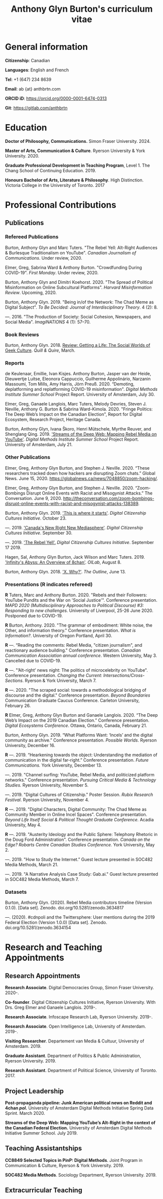#+TITLE: Anthony Glyn Burton's curriculum vitae
#+DATE:
#+author:
#+OPTIONS: toc:nil

#+HTML_HEAD: <link rel="stylesheet" type="text/css" href="style.css"/>
#+latex_class: article
#+latex_class_options: [letterpaper, 10pt, titlepage=false]
#+latex_header: \usepackage[utf8]{inputenc}
#+latex_header: \usepackage[default]{sourcesanspro}
#+latex_header: \usepackage[T1]{fontenc}
#+latex_header: \usepackage{microtype}
#+PANDOC_VARIABLES: geometry:margin=2cm
* General information
*Citizenship*: Canadian

*Languages*: English and French

*Tel*: +1 (647) 234 8639

*Email*: ab {at} anthbrtn.com

*ORCID iD*: https://orcid.org/0000-0001-6474-0313

*Git*: [[https://gitlab.com/anthbrtn]]

* Education
*Doctor of Philosophy, Communications.* Simon Fraser University. 2024.

*Master of Arts, Communication & Culture*. Ryerson University & York University. 2020.

*Graduate Professional Development in Teaching Program*, Level 1. The Chang
 School of Continuing Education. 2019.

*Honours Bachelor of Arts, Literature & Philosophy*. High Distinction. Victoria
 College in the University of Toronto. 2017

* Professional Contributions
** Publications
*** Refereed Publications
Burton, Anthony Glyn and Marc Tuters. "The Rebel Yell: Alt-Right Audiences &
Burlesque Traditionalism on YouTube". /Canadian Journalism of Communications/.
Under review, 2020.

Elmer, Greg, Sabrina Ward & Anthony Burton. "Crowdfunding During COVID-19".
/First Monday/. Under review, 2020.

Burton, Anthony Glyn and Dimitri Koehorst. 2020. "The Spread of Political
Misinformation on Online Subcultural Platforms". /Harvard Misinformation
Review/. Upcoming, 2020.

Burton, Anthony Glyn. 2019. "Being in/of the Network: The Chad Meme as Digital
Subject". /To Be Decided: Journal of Interdisciplinary Theory/. 4 (2): 8.

---. 2016. "The Production of Society: Social Cohesion, Newspapers,
and Social Media". /ImagiNATIONS/ 4 (1): 57--70.

*** Book Reviews
Burton, Anthony Glyn. 2018. [[https://quillandquire.com/review/getting-a-life-the-social-worlds-of-geek-culture/][Review: Getting a Life: The Social Worlds of Geek
Culture]]. /Quill & Quire/, March.

*** Reports
de Keulenaar, Emillie, Ivan Kisjes. Anthony Burton, Jasper van der Heide, Dieuwertje Luitse, Eleonora Cappuccio, Guilherme Appolinário, Narzanin Massoumi, Tom Mills, Amy Harris, Jörn Preuß. 2020. “Demoting, deplatforming and replatforming COVID-19 misinformation". /Digital Methods Institute Summer School/ Project Report. University of Amsterdam, July 30.


Elmer, Greg, Ganaele Langlois, Marc Tuters, Melody Devries, Steven J. Neville, Anthony G. Burton & Sabrina
Ward-Kimola. 2020. "Fringe Politics: The Deep Web’s Impact on the Canadian
Election", Report for Digital Ecosystem, Research Project, Heritage Canada.

Burton, Anthony Glyn, Ivana Škoro, Henri Mütschele, Myrthe Reuver, and Shenglang Qing. 2019. [[https://wiki.digitalmethods.net/Dmi/SummerSchool2019StreamsoftheDeepWeb]['Streams of the Deep Web: Mapping Rebel Media on YouTube']]. /Digital Methods Institute Summer School/ Project Report. University of Amsterdam, July 21.

*** Other Publications
Elmer, Greg, Anthony Glyn Burton, and Stephen J. Neville. 2020. “These researchers tracked down how hackers are disrupting Zoom chats.” Global News. June 15, 2020. https://globalnews.ca/news/7048850/zoom-hacking/.

Elmer, Greg, Anthony Glyn Burton, and Stephen J. Neville. 2020. “Zoom-Bombings Disrupt Online Events with Racist and Misogynist Attacks.” The Conversation. June 9, 2020. http://theconversation.com/zoom-bombings-disrupt-online-events-with-racist-and-misogynist-attacks-138389.

Burton, Anthony Glyn. 2019. [[https://dcc.infoscapelab.ca/projects/ecosystem/this-is-where-it-starts]['This is where it starts']]. /Digital Citizenship Cultures
Initiative/. October 23.

---. 2019. [[https://dcc.infoscapelab.ca/projects/ecosystem/new-right-new-mediasphere/]['Canada's New Right New Mediasphere']]. /Digital Citizenship Cultures Initiative/. September 30.

---. 2019. [[https://dcc.infoscapelab.ca/projects/ecosystem/the-rebel-yell/]['The Rebel Yell'.]] /Digital Citizenship Cultures Initiative/. September 17 2019.

Hagen, Sal, Anthony Glyn Burton, Jack Wilson and Marc Tuters. 2019. [[https://oilab.eu/infinitys-abyss-an-overview-of-8chan/.]['Infinity's Abyss: An Overview of 8chan']]. /OILab/, August 8.

Burton, Anthony Glyn. 2018. [[https://theoutline.com/post/4919/x-why-does-tech-love-the-letter-x]['X. Why?']]. /The Outline/, June 13.

*** Presentations (*R* indicates refereed)

    *R* Tuters, Marc and Anthony Burton. 2020.  "Rebels and their Followers: YouTube Pundits and the War on 'Social Justice'". Conference presentation. /MAPD 2020 (Multidisciplinary Approaches to Political Discourse) #3: Responding to new challenges/. University of Liverpool, 25-26 June 2020. Postponed due to COVID-19.

    *R* Burton, Anthony. 2020. "The grammar of embodiment: White noise, the Other, and information theory." Conference presentation. /What is Information?/. University of Oregon Portland, April 30.

    *R* ---.  “Reading the comments: Rebel Media, "citizen journalism", and reactionary audience building."  Conference presentation. /Canadian Communication Association annual conference/. Western University, May 3. Cancelled due to COVID-19.

    *R* ---. "’Alt-right’ news night: The politics of microcelebrity on YouTube". Conference presentation. /Changing the Current: Intersections/Cross-Sections/. Ryerson & York University, March 7.

    *R* ---. 2020. "The scraped social: towards a methodological bridging of discourse and the digital." Conference presentation. /Beyond Boundaries/ Communication Graduate Caucus Conference. Carleton University, February 26.

    *R* Elmer, Greg, Anthony Glyn Burton and Ganaele Langlois. 2020. “The Deep Web’s Impact on the 2019 Canadian Election.” Conference presentation. /Digital Ecosystems Conference/. Ottawa, Ontario, Canada, February 21.

    Burton, Anthony Glyn. 2019. “What Platforms Want: ‘Incels’ and the digital community as archive.” Conference presentation. /Possible Worlds/. Ryerson University, December 16.

    *R* ---. 2019. “Hearkening towards the object: Understanding the mediation of communication in the digital far-right.” Conference presentation. /Future Communications./ York University, December 13.

    ---. 2019. "Channel surfing: YouTube, Rebel Media, and politicized platform networks." Conference presentation. /Pursuing Critical Media & Technology Studies./ Ryerson University, November 5.

    ---. 2019. "Digital Cultures of Citizenship." Poster Session. /Rubix Research Festival/. Ryerson University, November 4.

    *R* ---. 2019. "Digital Characters, Digital Community: The Chad Meme as Community Member in Online Incel Spaces". Conference presentation. /Beyond Life Itself Social & Political Thought Graduate Conference./ Acadia University, May 4.

    *R* ---. 2019. "Austerity Ideology and the Public Sphere: Telephony Rhetoric in the Doug Ford Administration". Conference presentation. /Canada on the Edge? Robarts Centre Canadian Studies Conference./ York University, May 2.

    ---. 2019. "How to Study the Internet.” Guest lecture presented in SOC482 Media Methods, March 21.

    ---. 2019. "A Narrative Analysis Case Study: Gab.ai." Guest lecture presented in SOC482 Media Methods, March 7.

*** Datasets
Burton, Anthony Glyn. (2020). Rebel Media contributors timeline (Version 0.1.0). [Data set]. Zenodo. doi.org/10.5281/zenodo.3634817

---. (2020). #cdnpoli and the Twittersphere: User mentions during the 2019 Federal Election (Version 1.0.0) [Data set]. Zenodo. doi.org/10.5281/zenodo.3634154

* Research and Teaching Appointments
** Research Appointments
*Research Associate*. Digital Democracies Group, Simon Fraser University. 2020-.

*Co-founder*. Digital Citizenship Cultures Initiative, Ryerson University. With Drs. Greg Elmer and Ganaele Langlois. 2019-.

*Research Associate*. Infoscape Research Lab, Ryerson University. 2019-.

*Research Associate*. Open Intelligence Lab, University of Amsterdam. 2019-.

*Visiting Researcher*. Departement van Media & Cultuur, University of Amsterdam. 2019.

*Graduate Assistant*. Department of Politics & Public Administration, Ryerson University. 2019.

*Research Assistant*. Department of Political Science, University of Toronto. 2017.

** Project Leadership
*Post-propaganda pipeline: Junk American political news on Reddit and 4chan /pol/.* University of Amsterdam Digital Methods Initiative Spring Data Sprint. March 2020.

*Streams of the Deep Web: Mapping YouTube’s Alt-Right in the context of the Canadian Federal Election.* University of Amsterdam Digital Methods Initiative Summer School. July 2019.
** Teaching Assistantships
*CC8849 Selected Topics in PinP: Digital Methods*. Joint Program in Communication & Culture, Ryerson & York University. 2019.

*SOC482 Media Methods*. Sociology Department, Ryerson University. 2019.

** Extracurricular Teaching
*Founder & Program Lead*. Editorial Assistant Education Program. The Strand, Victoria College's Student Newspaper. 2016.

* Software Development

*gofindme*. A python-based web scraper for gofundme.com campaigns. Tracks campaign information, donations, and comments. Source code available at [[https://gitlab.com/anthbrtn/gofindme]].

*company-zetteltags*. Allows for the automatic completion of tags when using the [[https://writingcooperative.com/zettelkasten-how-one-german-scholar-was-so-freakishly-productive-997e4e0ca125][Zettelkasten]] knowledge capture method. Specifically, =company-zetteltags= is built as a backend to the =company-mode= autocompletion framework and plugs into the [[https://github.com/EFLS/zetteldeft][zetteldeft]] software library for =GNU-Emacs=. Source code available at [[https://gitlab.com/anthbrtn/company-zetteltags/]].

*PyWarcSer*. Tool to download all publicly-accessible pages of webforums built using the XenForo webforum software, convert into a =.warc=-formatted website archive file, and insert into a SQL database for statistical analysis. Written in Python. Source code availability pending.

*Digital Methods Toolkit*. An evolving list of resources to perform digital methods research. Available at https://anthbrtn.com/digital-methods.html.

*fzf-menus*. A set of small menu widgets to connect to wifi and bluetooth using junegunn’s [[https://github.com/junegunn/fzf][fuzzy file finder]]. Source code available at [[https://gitlab.com/anthbrtn/fzf-menus]].

*Digital Citizenship Cultures Initiative website*. Website accompanying the Digital
Citizenship Cultures research group at Ryerson University's Infoscape Lab.
Founded initiative with Drs. Greg Elmer and Ganaele Langlois. Website available at [[https://dcc.infoscapelab.ca]].

*“The Hall of Boomer Nihilism”*. Three-monitor installation, live feed of images
from the PatriotsSoapBox Discord server coded in Python using the Discord API. Source code available at [[https://gitlab.com/anthbrtn/boomer-hall-of-nihilism]].

*Commentariat colour scheme*. A colour scheme for text editing in Markdown.
Originally designed for [[https://atom.io/themes/commentariat][Atom]], it is easily portable to other apps such as the
terminal emulator [[https://github.com/anthbrtn/commentariat-tilix][Tilix]]. The repository also contains a detailed tutorial on how to set up a markdown-based writing workflow in Atom. Source code available at [[https://gitlab.com/anthbrtn/commentariat]].

* Media Interviews
Interview about misinformation news in Canadian “new right new media”.  Do Couto, Sarah. August 2 2020. ’Fullish Disclosure.’ /Ryerson Review of Journalism/. https://rrj.ca/fullish-disclosure/

Interview about the proliferation of Zoombombing during COVID-19 self-quarantine. Sobocan, Cathy. 29 June 2020. 106.5 ELMNT FM.

Consultation about COVID-related misinformation and alternative digital platforms. Bellemare, Andrea, Katie Nicholson, and Jason Ho. 21 May 2020. ’How a debunked COVID-19 video kept spreading after Facebook and YouTube took it down.’ /CBC News/. https://www.cbc.ca/news/technology/alt-tech-platforms-resurface-plandemic-1.5577013

Discussion about fake news and Canada’s new right new media on the Ryerson
Review of Journalism’s /Pull Quotes/ podcast. Fraser, Ashley, and Tanja Saric. 7
November 2019. ‘Pull Quotes Season Three, Episode Two: How Media Professionals
Adapt to Challenging Misinformation’. /Pull Quotes/.
https://rrj.ca/pull-quotes-season-three-episode-1-2/.

* Research Support
** External Research Grants
/Digital Disinformation and Citizenship Network./ 2020-2021. Budget: $350,000.
Collaborator. Heritage Department, Government of Canada. Principal Investigator: Greg Elmer (Ryerson). Co-PIs: Wendy Chun (SFU), Fenwick
McKelvey (Concordia), Ahmed Al-Rawi (SFU), and Ganaele Langlois (York).

/The Dark Web’s impact on the 2019 Canadian Federal Election/. 2019-2020. Budget: $50,000.
Co-Principal Investigator. Heritage Department, Government of Canada. Principal Investigator: Greg Elmer (Ryerson). Co-Principal Investigator: Marc
Tuters (University of Amsterdam).

* Awards and Honours
*Ryerson University Thesis Gold Medal*. Nomination. Ryerson Unviersity Faculty of Arts. 2020.

*Social Sciences and Humanites Research Council of Canada Joseph Armand-Bombardier Doctoral Fellowship.* Federal. 2020-2023.

*Social Sciences and Humanities Research Council of Canada Graduate Masters
Scholarship*. Federal. 2019-2020.

*Public Scholar*. Ryerson University Faculty of Arts. 2019-2020.

*Ontario Graduate Scholarship*. Provincial. 2019-2020. (Declined).

*Ryerson Graduate Fellowship*. Program. 2018-2020. (Declined for 2019-2020).

*Mitacs Globalink Research Award*. Project: "Streams of the deep web: Mapping YouTube's alt-right in the
Canadian Election". 2019.

*Silver V Award for Outstanding Campus Contribution*. Victoria College in the University of Toronto. 2017.

*Secor Essay Prize in Renaissance Studies*. “Veronica Franco’s Epistolary Self-Construction”. 2016.

* Contributions to the Profession
** Service to Research
   Panel chair, /Intersections/Cross-Sections/ Graduate Conference,
   Ryerson/York University. March 15 2020.

   Panel chair, /Future Communications/ Graduate Conference, York University.
   December 13 2019.

   Panel chair, /Intersections/Cross-Sections/ Graduate Conference,
   Ryerson/York University. February 4 2019.

** Service to the University
   MA Executive Representative. Communication & Culture Graduate Students'
   Association. 2018-2020.
